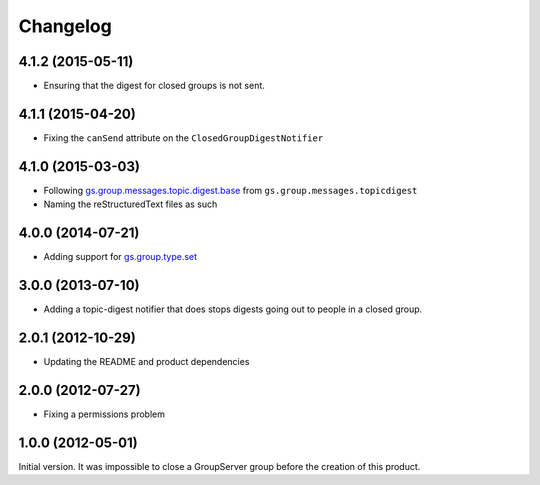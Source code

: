 Changelog
=========

4.1.2 (2015-05-11)
------------------

* Ensuring that the digest for closed groups is not sent.

4.1.1 (2015-04-20)
------------------

* Fixing the ``canSend`` attribute on the
  ``ClosedGroupDigestNotifier``

4.1.0 (2015-03-03)
------------------

* Following `gs.group.messages.topic.digest.base`_ from
  ``gs.group.messages.topicdigest``
* Naming the reStructuredText files as such

.. _gs.group.messages.topic.digest.base:
   https://github.com/groupserver/gs.group.messages.topic.digest.base

4.0.0 (2014-07-21)
------------------

* Adding support for `gs.group.type.set`_

.. _gs.group.type.set:
   https://github.com/groupserver/gs.group.type.set

3.0.0 (2013-07-10)
------------------

* Adding a topic-digest notifier that does stops digests going
  out to people in a closed group.

2.0.1 (2012-10-29)
------------------

* Updating the README and product dependencies

2.0.0 (2012-07-27)
------------------

* Fixing a permissions problem

1.0.0 (2012-05-01)
------------------

Initial version. It was impossible to close a GroupServer group
before the creation of this product.

..  LocalWords:  Changelog reStructuredText
